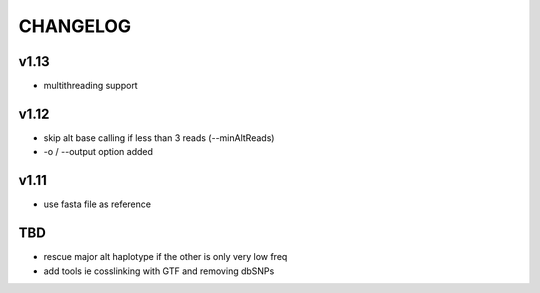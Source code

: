 CHANGELOG
=========

v1.13
~~~~~
- multithreading support

v1.12
~~~~~
- skip alt base calling if less than 3 reads (--minAltReads)
- -o / --output option added

v1.11
~~~~~
- use fasta file as reference

TBD
~~~
- rescue major alt haplotype if the other is only very low freq
- add tools ie cosslinking with GTF and removing dbSNPs
